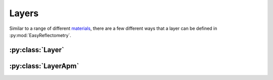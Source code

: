 Layers
======

Similar to a range of different `materials`_, there are a few different ways that a layer can be defined in :py:mod:`EasyReflectometry`.

:py:class:`Layer`
-----------------

:py:class:`LayerApm`
--------------------



.. _`materials`: ./material_library.html